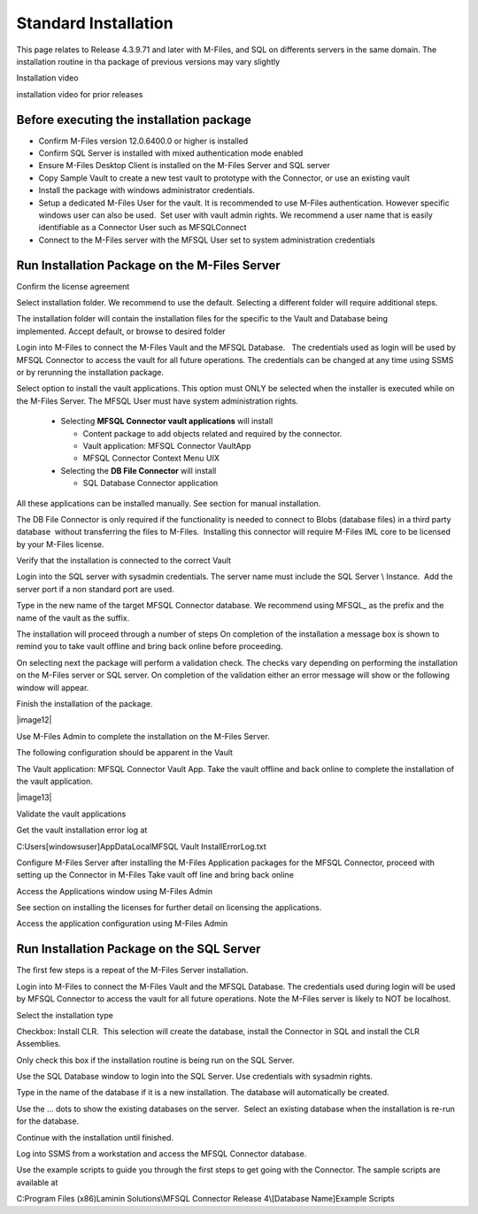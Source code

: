 Standard Installation
=====================

This page relates to Release 4.3.9.71 and later with M-Files, and SQL on differents servers in the same domain. The installation routine in tha package of previous versions may vary slightly

Installation video



installation video for prior releases

.. raw:: html

    <iframe width="560" height="315" src="https://www.youtube.com/embed/a0ZhxwIws4Q" frameborder="0" allow="accelerometer; autoplay; encrypted-media; gyroscope; picture-in-picture" allowfullscreen></iframe>


Before executing the installation package
~~~~~~~~~~~~~~~~~~~~~~~~~~~~~~~~~~~~~~~~~

-  Confirm M-Files version 12.0.6400.0 or higher is installed
-  Confirm SQL Server is installed with mixed authentication mode
   enabled
-  Ensure M-Files Desktop Client is installed on the M-Files Server and
   SQL server
-  Copy Sample Vault to create a new test vault to prototype with the
   Connector, or use an existing vault
-  Install the package with windows administrator credentials. 
-  Setup a dedicated M-Files User for the vault. It is recommended to
   use M-Files authentication. However specific windows user can also be
   used.  Set user with vault admin rights. We recommend a user name
   that is easily identifiable as a Connector User such as MFSQLConnect
-  Connect to the M-Files server with the MFSQL User set to system administration credentials

Run Installation Package on the M-Files Server
~~~~~~~~~~~~~~~~~~~~~~~~~~~~~~~~~~~~~~~~~~~~~~

|image0|

Confirm the license agreement

|image1|

Select installation folder. We recommend to use the default. Selecting a different folder will require additional steps.

The installation folder will contain the installation files for the
specific to the Vault and Database being implemented. Accept default,
or browse to desired folder

|image2|


Login into M-Files to connect the M-Files Vault and the MFSQL
Database.   The credentials used as login will be used by MFSQL
Connector to access the vault for all future operations. The
credentials can be changed at any time using SSMS or by rerunning the
installation package.

|image9|



Select option to install the vault applications. This option must ONLY be selected when the installer is
executed while on the M-Files Server.  The MFSQL User must have system administration rights.

|image4|

  - Selecting **MFSQL Connector vault applications** will install

    - Content package to add objects related and required by the
      connector.
    - Vault application: MFSQL Connector VaultApp
    - MFSQL Connector Context Menu UIX

  - Selecting the **DB File Connector** will install

    - SQL Database Connector application

All these applications can be installed manually. See section for manual
installation.

The DB File Connector is only required if the functionality is needed to
connect to Blobs (database files) in a third party database  without
transferring the files to M-Files.  Installing this connector will
require M-Files IML core to be licensed by your M-Files license.

Verify that the installation is connected to the correct Vault

|image5|

Login into the SQL server with sysadmin credentials. The server name
must include the SQL Server \\ Instance.  Add the server port if a non
standard port are used.

Type in the new name of the target MFSQL Connector database. We recommend using MFSQL\_ as the prefix and the name of the vault as the suffix.

|image6|

The installation will proceed through a number of steps
On completion of the installation a message box is shown to remind
you to take vault offline and bring back online before proceeding.

|image7|

On selecting next the package will perform a validation check.  The checks vary depending on performing the installation on the M-Files server or SQL server. On completion of the validation either an error message will show
or the following window will appear.

|image11|

Finish the installation of the package.

|image12|

Use M-Files Admin to complete the installation on the M-Files Server.

The following configuration should be apparent in the Vault

The Vault application: MFSQL Connector Vault App. Take the vault offline and back online to complete the installation of the vault application.

|image13|

Validate the vault applications

|image8|

Get the vault installation error log at

C:\Users\[windowsuser]\AppData\Local\MFSQL Vault Install\ErrorLog.txt

Configure M-Files Server after installing the M-Files Application
packages for the MFSQL Connector, proceed with setting up the
Connector in M-Files
Take vault off line and bring back online

Access the Applications window using M-Files Admin

See section on installing the licenses for further detail on licensing
the applications.

Access the application configuration using M-Files Admin

Run Installation Package on the SQL Server
~~~~~~~~~~~~~~~~~~~~~~~~~~~~~~~~~~~~~~~~~~

The first few steps is a repeat of the M-Files Server installation.

Login into M-Files to connect the M-Files Vault and the MFSQL Database.
The credentials used during login will be used by MFSQL Connector to
access the vault for all future operations.  Note the M-Files server is likely to NOT be localhost.

Select the installation type

Checkbox: Install CLR.  This selection will create the database, install
the Connector in SQL and install the CLR Assemblies. 

Only check this box if the installation routine is being run on the SQL
Server.

|image10|

Use the SQL Database window to login into the SQL Server. Use
credentials with sysadmin rights.

Type in the name of the database if it is a new installation. The
database will automatically be created.

Use the ... dots to show the existing databases on the server.  Select
an existing database when the installation is re-run for the database.

|image11|

Continue with the installation until finished.

Log into SSMS from a workstation and access the MFSQL Connector
database.

Use the example scripts to guide you through the first steps to get
going with the Connector. The sample scripts are available at

C:\Program Files (x86)Laminin Solutions\\MFSQL Connector Release 4\\[Database Name]\Example Scripts

.. |image0| image:: img_11.png
.. |image1| image:: img_12.png
.. |image2| image:: img_13.png
.. |image4| image:: img_15.png
.. |image5| image:: img_16.png
.. |image6| image:: img_17.png
.. |image7| image:: img_18.png
.. |image8| image:: img_19.png
.. |image9| image:: img_20.png
.. |image10| image:: img_30.png
.. |image11| image:: img_34.png
.. |image11| image:: img_35.png
.. |image11| image:: img_36.png
